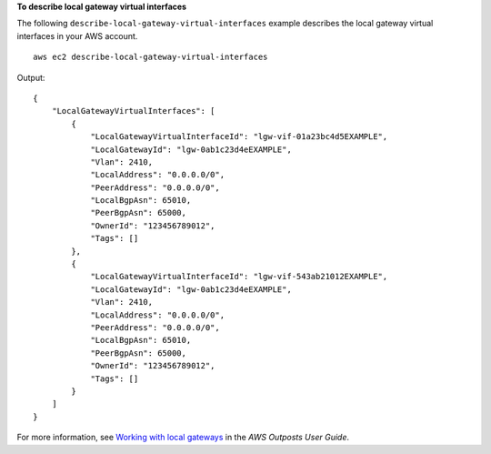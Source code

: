 **To describe local gateway virtual interfaces**

The following ``describe-local-gateway-virtual-interfaces`` example describes the local gateway virtual interfaces in your AWS account. ::

    aws ec2 describe-local-gateway-virtual-interfaces

Output::

    {
        "LocalGatewayVirtualInterfaces": [
            {
                "LocalGatewayVirtualInterfaceId": "lgw-vif-01a23bc4d5EXAMPLE",
                "LocalGatewayId": "lgw-0ab1c23d4eEXAMPLE",
                "Vlan": 2410,
                "LocalAddress": "0.0.0.0/0",
                "PeerAddress": "0.0.0.0/0",
                "LocalBgpAsn": 65010,
                "PeerBgpAsn": 65000,
                "OwnerId": "123456789012",
                "Tags": []
            },
            {
                "LocalGatewayVirtualInterfaceId": "lgw-vif-543ab21012EXAMPLE",
                "LocalGatewayId": "lgw-0ab1c23d4eEXAMPLE",
                "Vlan": 2410,
                "LocalAddress": "0.0.0.0/0",
                "PeerAddress": "0.0.0.0/0",
                "LocalBgpAsn": 65010,
                "PeerBgpAsn": 65000,
                "OwnerId": "123456789012",
                "Tags": []
            }
        ]
    }

For more information, see `Working with local gateways <https://docs.aws.amazon.com/outposts/latest/userguide/outposts-local-gateways.html>`__ in the *AWS Outposts User Guide*.
